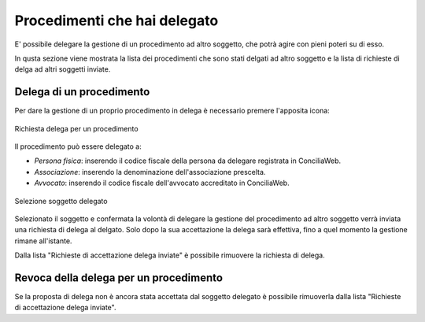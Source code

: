 Procedimenti che hai delegato
=============================

E' possibile delegare la gestione di un procedimento ad altro soggetto, che potrà agire con pieni poteri su di esso. 

In qusta sezione viene mostrata la lista dei procedimenti che sono stati delgati ad altro soggetto e la lista di richieste di delga ad altri soggetti inviate.

Delega di un procedimento
~~~~~~~~~~~~~~~~~~~~~~~~~

Per dare la gestione di un proprio procedimento in delega è necessario premere l'apposita icona:

.. figure:: /media/richiesta_delega.png
   :align: center
   :name: richiesta-delega
   :alt: Richiesta delega
   
   Richiesta delega per un procedimento

Il procedimento può essere delegato a:

- *Persona fisica*: inserendo il codice fiscale della persona da delegare registrata in ConciliaWeb.
- *Associazione*: inserendo la denominazione dell'associazione prescelta.
- *Avvocato*: inserendo il codice fiscale dell'avvocato accreditato in ConciliaWeb.

.. figure:: /media/selsoggetto_delega.png
   :align: center
   :name: selsoggetto-delega
   :alt: Selezione soggetto da delegare
   
   Selezione soggetto delegato

Selezionato il soggetto e confermata la volontà di delegare la gestione del procedimento ad altro soggetto verrà inviata una richiesta di delega al delgato. Solo dopo la sua accettazione la delega sarà effettiva, fino a quel momento la gestione rimane all'istante.

Dalla lista "Richieste di accettazione delega inviate" è possibile rimuovere la richiesta di delega.

Revoca della delega per un procedimento
~~~~~~~~~~~~~~~~~~~~~~~~~~~~~~~~~~~~~~~

Se la proposta di delega non è ancora stata accettata dal soggetto delegato è possibile rimuoverla dalla lista "Richieste di accettazione delega inviate". 

